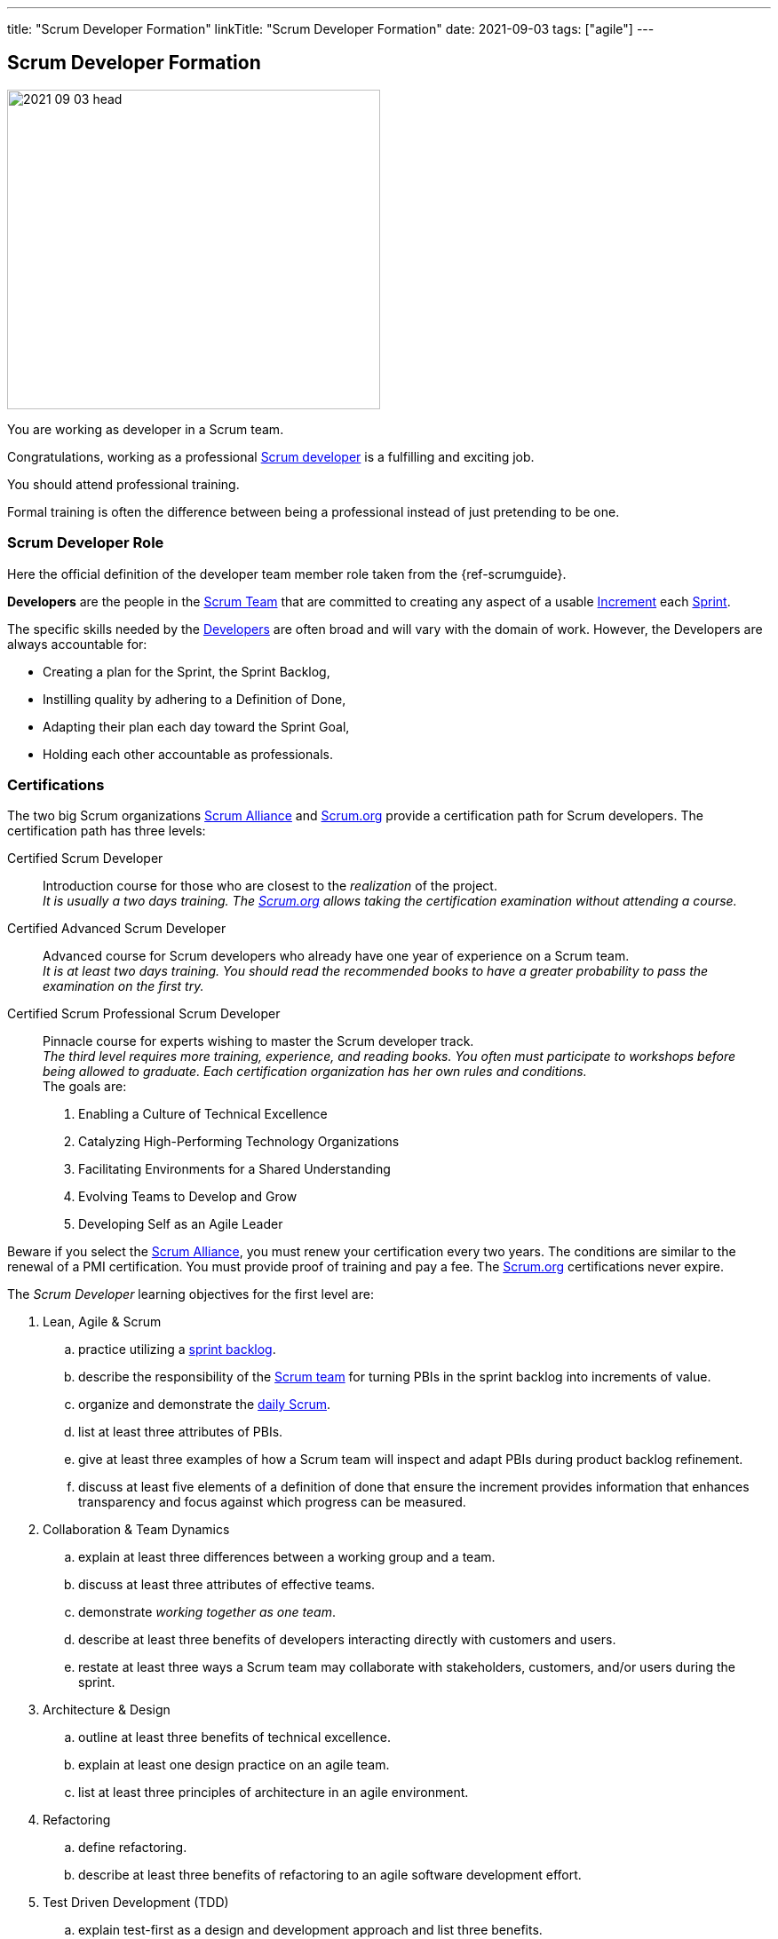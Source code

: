 ---
title: "Scrum Developer Formation"
linkTitle: "Scrum Developer Formation"
date: 2021-09-03
tags: ["agile"]
---

== Scrum Developer Formation
:author: Marcel Baumann
:email: <marcel.baumann@tangly.net>
:homepage: https://www.tangly.net/
:company: https://www.tangly.net/[tangly llc]

image::2021-09-03-head.png[width=420,height=360,role=left]
You are working as developer in a Scrum team.

Congratulations, working as a professional https://scrumguides.org/scrum-guide.html#developers[Scrum developer] is a fulfilling and exciting job.

You should attend professional training.

Formal training is often the difference between being a professional instead of just pretending to be one.


=== Scrum Developer Role

Here the official definition of the developer team member role taken from the {ref-scrumguide}.

*Developers* are the people in the https://scrumguides.org/scrum-guide.html#scrum-team[Scrum Team] that are committed to creating any aspect of a usable
https://scrumguides.org/scrum-guide.html#increment[Increment] each https://scrumguides.org/scrum-guide.html#the-sprint[Sprint].

The specific skills needed by the https://scrumguides.org/scrum-guide.html#developers[Developers] are often broad and will vary with the domain of work.
However, the Developers are always accountable for:

* Creating a plan for the Sprint, the Sprint Backlog,
* Instilling quality by adhering to a Definition of Done,
* Adapting their plan each day toward the Sprint Goal,
* Holding each other accountable as professionals.

=== Certifications

The two big Scrum organizations https://www.scrumalliance.org/[Scrum Alliance] and https://www.scrum.org[Scrum.org]
provide a certification path for Scrum developers.
The certification path has three levels:

Certified Scrum Developer::
Introduction course for those who are closest to the _realization_ of the project. +
_It is usually a two days training.
The https://www.scrum.org[Scrum.org] allows taking the certification examination without attending a course._
Certified Advanced Scrum Developer::
Advanced course for Scrum developers who already have one year of experience on a Scrum team. +
_It is at least two days training.
You should read the recommended books to have a greater probability to pass the examination on the first try._
Certified Scrum Professional Scrum Developer::
Pinnacle course for experts wishing to master the Scrum developer track. +
_The third level requires more training, experience, and reading books.
You often must participate to workshops before being allowed to graduate.
Each certification organization has her own rules and conditions._ +
The goals are: +
. Enabling a Culture of Technical Excellence
. Catalyzing High-Performing Technology Organizations
. Facilitating Environments for a Shared Understanding
. Evolving Teams to Develop and Grow
. Developing Self as an Agile Leader +

Beware if you select the https://www.scrumalliance.org/[Scrum Alliance], you must renew your certification every two years.
The conditions are similar to the renewal of a PMI certification.
You must provide proof of training and pay a fee.
The https://www.scrum.org[Scrum.org] certifications never expire.

The _Scrum Developer_ learning objectives for the first level are:

. Lean, Agile & Scrum
.. practice utilizing a https://scrumguides.org/scrum-guide.html#sprint-backlog[sprint backlog].
.. describe the responsibility of the https://scrumguides.org/scrum-guide.html#scrum-team[Scrum team]
for turning PBIs in the sprint backlog into increments of value.
.. organize and demonstrate the https://scrumguides.org/scrum-guide.html#daily-scrum[daily Scrum].
.. list at least three attributes of PBIs.
.. give at least three examples of how a Scrum team will inspect and adapt PBIs during product backlog refinement.
.. discuss at least five elements of a definition of done that ensure the increment provides information that enhances transparency and focus against which progress can be measured.
. Collaboration & Team Dynamics
.. explain at least three differences between a working group and a team.
.. discuss at least three attributes of effective teams.
.. demonstrate _working together as one team_.
.. describe at least three benefits of developers interacting directly with customers and users.
.. restate at least three ways a Scrum team may collaborate with stakeholders, customers, and/or users during the sprint.
. Architecture & Design
.. outline at least three benefits of technical excellence.
.. explain at least one design practice on an agile team.
.. list at least three principles of architecture in an agile environment.
. Refactoring
.. define refactoring.
.. describe at least three benefits of refactoring to an agile software development effort.
. Test Driven Development (TDD)
.. explain test-first as a design and development approach and list three benefits.
.. list at least three differences between _traditional_ and _agile_ testing.
.. explain the importance of refactoring in the TDD cycle.
.. describe at least three qualities of a good agile testing approach.
. Integrating Continuously
.. define continuous integration and list at least three benefits.
.. describe using three examples of how Scrum supports CI.
.. describe at least one advantage of an automated build, test, measure pipeline.

The _Scrum Developer_ learning objective examples for the first level are:

. _Lean, Agile, and Scrum_
.. This should include creating a sprint goal, selecting product backlog items (PBIs) with a value orientation in mind and decomposing PBIs into smaller work items.
.. This emphasizes the collaboration between the members of the Scrum team, especially product owner and developers, for understanding the items and turning them into a valuable stepping stone toward the product goal.
.. Methods to organize the daily Scrum could be: original three questions, walk the wall, collaborative daily Scrum.
.. Description, order, size, domain-specific attributes.
.. This could include asking for clarification, adding acceptance criteria, sizing or estimating items, breaking them down into smaller items.
.. For software, a definition of done could state that each increment fulfills the acceptance criteria, contains no blocking defects, is integrated into the system, is properly tracked in a version control system, and is documented according to the necessary documentation guidelines.
There could be other elements, too.
The point of this LO is to raise the awareness of done, especially _done for whom?_.
. _Collaboration & Team Dynamics_
.. This could include stable membership, reaching a shared goal by working together, self-management.
.. Example definition of team: small number of people with complementary skills, committed to a common purpose, performance goal and approach, for which they are mutually accountable.Example: T-shaped skill profile.
.. Pair programming, pair designing, pair working in general.
Creating something – code or non-technical – in a Scrum simulation.
.. Shorter feedback loops, less work-in-progress, less mis-interpretation of needs, direct feedback of the working solution, actually trying the built product
.. During https://scrumguides.org/scrum-guide.html#sprint-review[sprint review] while obtaining feedback regarding the latest increment, during sprint review while identifying what kind of changes to the product backlog are a helpful response to changing circumstances, during product backlog refinement, during a story mapping workshop, observing users using the product, interview users how they currently solve their problem, _friendly users_ actively using the new product and giving feedback, invite the sprint review
. _Architecture and Design_
.. Foster understanding of the work, improve shared ownership and responsibility, improve estimability and reliability, reduce defects, avoid accumulation of technical debt
.. This could include test first, quick design sessions, using spikes to understand a new technology, constant refactoring, metaphor, conversational modelling, CRC cards, pair programming.
.. Reversibility, https://en.wikipedia.org/wiki/KISS_principle[KISS]; https://en.wikipedia.org/wiki/Don%27t_repeat_yourself[DRY];
https://en.wikipedia.org/wiki/You_aren%27t_gonna_need_it[YAGNI]; decide at the last responsible moment; responsive, resilient, elastic, message-driven (Reactive Manifesto),
https://en.wikipedia.org/wiki/SOLID[SOLID].
. _Refactoring_
.. Refactoring is the practice of improving a system without changing its observable behavior.
.. Refactoring fosters automated testing, improves readability and maintainability; it can support improving system performance, counter technical debt, and improve extensibility.
. _Test Driven Development (TDD)_
.. Test first focuses on the behavior of the system.
The system design emerges dynamically through the adjustment to additional tests.
Benefits include simplicity, avoidance of bloating, defect reduction, built-in regression checks with automated tests.
.. Differences include frequency, inclusion in the development process, being tied to specification versus being tied to code, amount of automation, responsibility, timing.
.. Point out that it is important to have the simplest possible solution that passes the test in the first place to ensure the test is working, and refactor it to a sensible design that can be verified immediately, refer to the Broken Window metaphor, foster collective stewardship.
.. Testers are Scrum team members, aka developers, include testing in the sizing discussion, collaborate on PBI refinement and acceptance criteria definition, pair up doing TDD
to embed good tests from the beginning, include considerations of load, exploratory, and other testing approaches, contribute to definition of done.
. _Integrating Continuously_
.. CI is the practice of reducing the feedback time between code creation and integration.
It can be supported using technical means.
CI changes habits and behaviors, creates awareness about shared responsibility.
It is the base for frequent deliveries, reduces defects, reduces risk from late discovery of integration issues.
... Example 1: The increment is necessarily integrated.
Using CI is highly recommendable for getting to at least one increment per sprint or more.
... Example 2: The daily Scrum can provide better transparency about the progress if there is a better measure for progress.
CI helps to get this transparency about what is working and what isn’t.
Without CI, the Scrum team might probably not know the actual status of the system for days.
... Example 3: In the sprint review, only done PBIs are inspected.
CI improves the probability of having done PBIs at the end of the https://scrumguides.org/scrum-guide.html#the-sprint[sprint].
.. Automation tools reduce manual repetition, single repository acts as document of record, configuration as code for repeatable error-free process and support continuous delivery

You can self-study the Scrum developer objectives <<scrum-developer-learning-objectives>> and <<scrum-developer-advanced-learning-objectives>>.
Examples for the objectives are provided in <<scrum-developer-learning-objectives-examples>> and <<scrum-developer-advanced-learning-objectives-examples>>.

I published a list of seminal works for interested Scrum developers under link:../../../ideas/learnings/books/[Books].

=== Agile Software Development Trainings

An interesting development is the addition of tailored trainings emphasizing agile approaches.
The biggest organization https://www.pmi.org[PMI] has a whole agile based on https://www.pmi.org/certifications/agile-certifications[Disciplined Agile
Design] _DAD_.

I expect the emphasis on agile approaches to significantly increase in the next years.

=== University Formal Trainings

Technical universities in Switzerland provide formal training in project leadership, project management and related fields.
The formation provides a certificate of advanced study CAS in the field.
Current available certificates of advanced study offering are for example:

* HSLU https://www.hslu.ch/de-ch/informatik/weiterbildung/digital-value-creation/cas-devops/[CAS DevOps Leadership and Agile Methods]
* ZHAW https://www.zhaw.ch/de/engineering/weiterbildung/detail/kurs/cas-software-engineering/[CAS Software Engineering]
* BFH https://www.bfh.ch/de/weiterbildung/cas/agiles-software-engineering-projektmanagement/[CAS Agile Software Engineering]
* Ost FH https://www.ost.ch/de/weiterbildung/weiterbildungsangebot/informatik/mas-software-engineering[MAS Software Engineering]

[bibliography]
=== Links

- [[[scrum-developer-learning-objectives, 1]]]
https://www.scrumalliance.org/ScrumRedesignDEVSite/media/ScrumAllianceMedia/Files%20and%20PDFs/Learning%20Objectives/E_CSD_LO_2021.pdf[Scrum Alliance
Certified Scrum Developer Learning Objectives].
Scrum Alliance. 2021
- [[[scrum-developer-learning-objectives-examples, 2]]]
https://www.scrumalliance.org/ScrumRedesignDEVSite/media/ScrumAllianceMedia/Files%20and%20PDFs/Certifications/CSD/E_CSD_LO_examples_2021.pdf[Scrum
 Alliance Certified Scrum Developer Learning Objectives Examples].
Scrum Alliance. 2021
- [[[scrum-developer-advanced-learning-objectives, 3]]]
https://www.scrumalliance.org/ScrumRedesignDEVSite/media/ScrumAllianceMedia/Files%20and%20PDFs/Learning%20Objectives/E_A_CSD_LO_2021.pdf[Scrum Alliance
Certified Scrum Advanced Developer Learning Objectives].
Scrum Alliance. 2021
- [[[scrum-developer-advanced-learning-objectives-examples, 4]]]
https://www.scrumalliance.org/ScrumRedesignDEVSite/media/ScrumAllianceMedia/Files%20and%20PDFs/Certifications/CSD/E_A_CSD_LO_examples_2021.pdf[Scrum
 Alliance Certified Scrum Advanced Developer Learning Objectives Examples].
Scrum Alliance. 2017
- [[[scrum-developer-professional-learning-objectives, 5]]]
https://www.scrumalliance.org/ScrumRedesignDEVSite/media/ScrumAllianceMedia/Files%20and%20PDFs/Learning%20Objectives/E_CSP_D_LO_2021.pdf[Scrum Alliance
Certified Scrum Professional Developer Learning Objectives].
Scrum Alliance. 2021
- [[[agile-software-architecture, 6]]]
link:../../2021/agile-software-architecture-is-mainstream/[Agile Software Architecture is Mainstream].
Marcel Baumann. 2021
- [[[professional-scrum-team, 7]]]
https://www.amazon.com/dp/B08BW6HP7G[The professional Scrum team: Growing and Empowering Cross-Functionality and Resiliency in a Complex World].
Peter Götz, Uwe Schirmer, Kurt Bittner.
Addison-Wesley. 2021
- [[[pragmatic-programmer, 8]]]
https://www.amazon.com/dp/0135957052[The Pragmatic Programmer: Your Journey to Mastery (20th Anniversary Edition)].
Andrew Hunt & David Thomas. 2019
- [[[software-craftsman, 9]]]
https://www.amazon.com/dp/0134052501[The Software Craftsman: Professionalism, Pragmatism, Pride].
Sandro Mancuso. 2015
- [[[extreme-programming, 10]]]
https://www.amazon.com/dp/0321278658[Extreme Programming Explained: Embrace Change].
Ken Beck. 2005
- [[[scrum-master-formation, 11]]] link:../../2021/scrum-master-formation[Scrum Master Formation].
Marcel Baumann. 2021
- [[[product-owner-formation, 12]]] link:../../2021/product-owner-formation[Product Owner Formation].
Marcel Baumann. 2021
- [[[scrum-developer-formation, 13]]] link:../../2021/scrum-developer-formation[Scrum Developer Formation].
Marcel Baumann. 2021
- [[[detecting-agile-bullshit, 14]]] link:../../2019/detecting-agile-bullshit/[Detecting Agile Bullshit].
Marcel Baumann. 2019
- [[[scrum-guide, 15]]] https://scrumguides.org/scrum-guide.html[Scrum Guide]
Jeff Sutherland, Ken Schwaber. 2020
